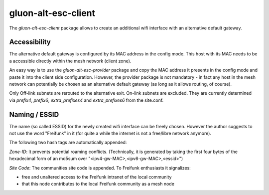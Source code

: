 gluon-alt-esc-client
====================

The *gluon-alt-esc-client* package allows to create an additional wifi interface
with an alternative default gateway.

Accessibility
-------------

The alternative default gateway is configured by its MAC address in the config
mode. This host with its MAC needs to be a accessible directly within the mesh
network (client zone).

An easy way is to use the *gluon-alt-esc-provider* package and copy the
MAC address it presents in the config mode and paste it into the client
side configuration. However, the provider package is not mandatory - in fact
any host in the mesh network can potentially be chosen as an alternative default
gateway (as long as it allows routing, of course).

Only Off-link subnets are rerouted to the alternative exit. On-link subnets are
excluded. They are currently determined via *prefix4*, *prefix6*, *extra_prefixes4*
and *extra_prefixes6* from the site.conf.

Naming / ESSID
--------------

The name (so called ESSID) for the newly created wifi interface can be
freely chosen. However the author suggests to not use the word "Freifunk"
in it (for quite a while the internet is not a free/libre network anymore).

The following two hash tags are automatically appended:

*Zone-ID*: It prevents potential roaming conflicts. (Technically, it is generated
by taking the first four bytes of the hexadecimal form of an md5sum over
"<ipv4-gw-MAC>,<ipv6-gw-MAC>,<essid>")

*Site Code*: The communities site code is appended. To Freifunk enthusiasts it
signalizes:

- free and unaltered access to the Freifunk intranet of the local community
- that this node contributes to the local Freifunk community as a mesh node
